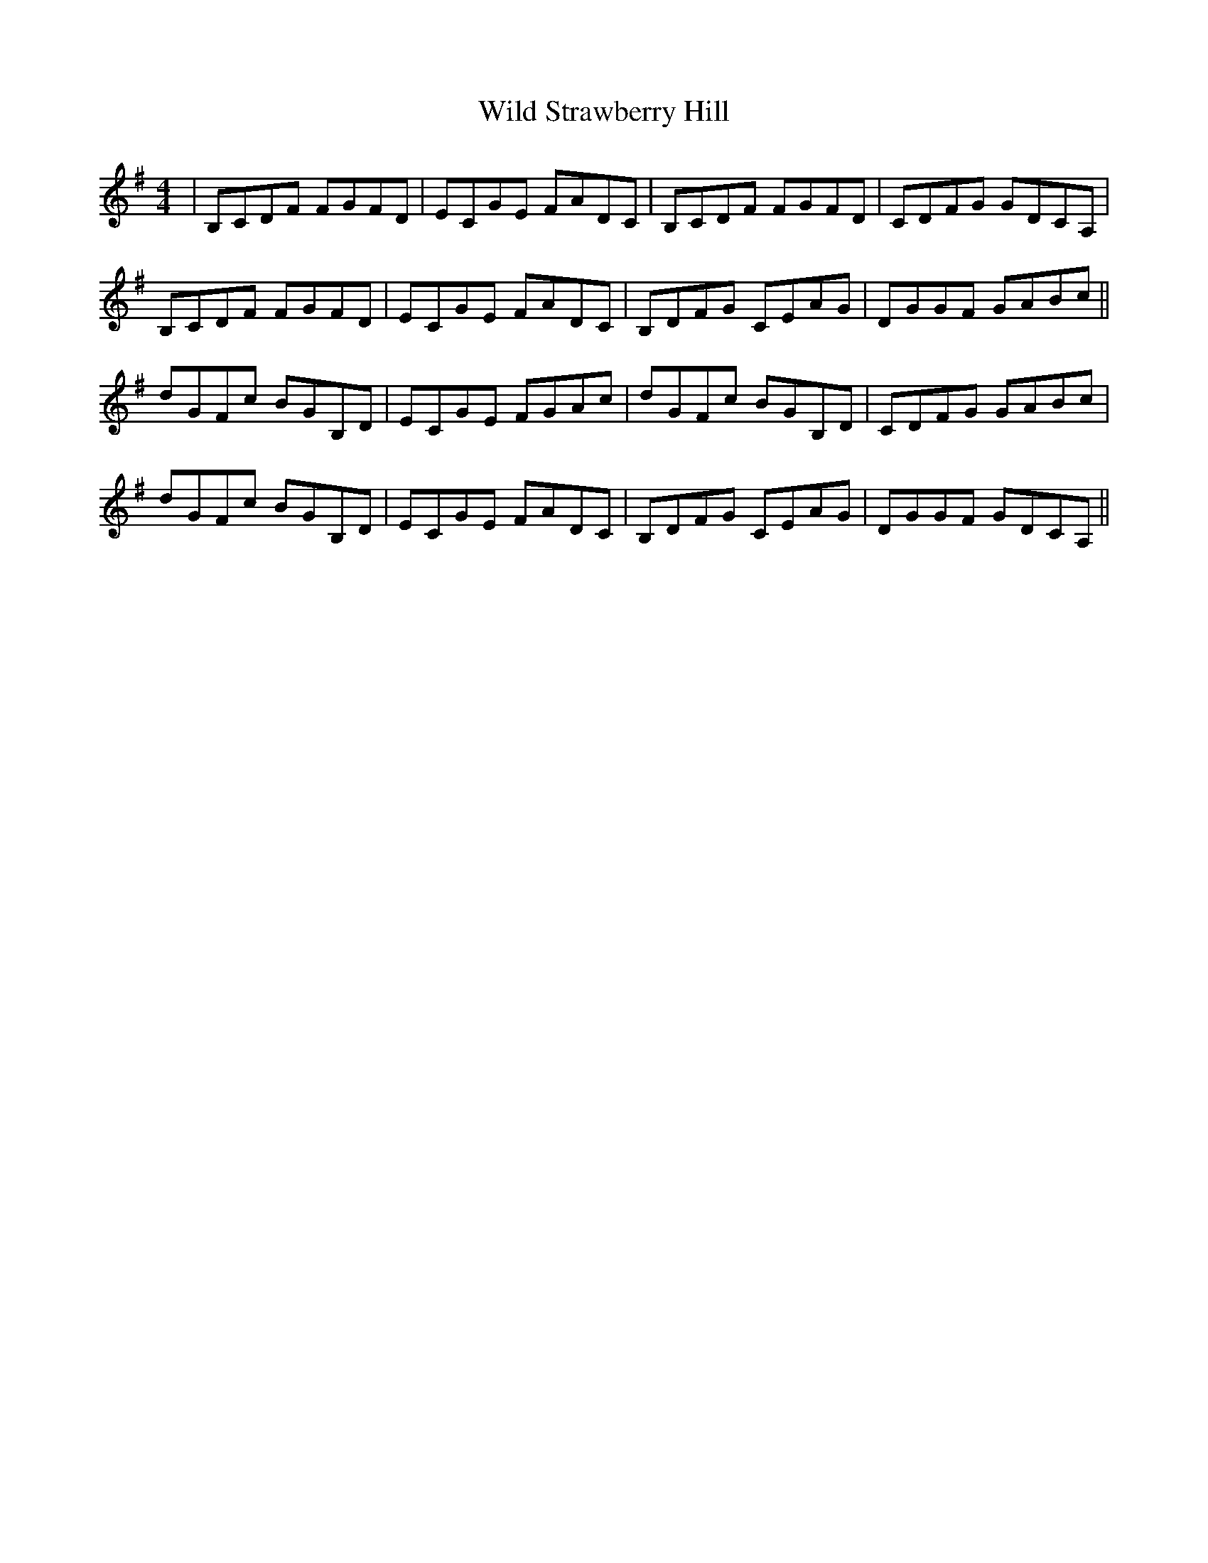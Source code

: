 X: 42872
T: Wild Strawberry Hill
R: reel
M: 4/4
K: Gmajor
|B,CDF FGFD|ECGE FADC|B,CDF FGFD|CDFG GDCA,|
B,CDF FGFD|ECGE FADC|B,DFG CEAG|DGGF GABc||
dGFc BGB,D|ECGE FGAc|dGFc BGB,D|CDFG GABc|
dGFc BGB,D|ECGE FADC|B,DFG CEAG|DGGF GDCA,||

